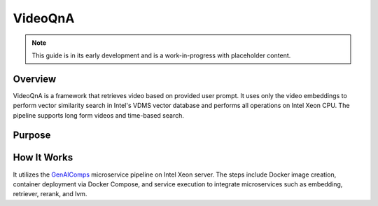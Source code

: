 .. _VideoQnA_Guide:

VideoQnA
#################

.. note:: This guide is in its early development and is a work-in-progress with
   placeholder content.

Overview
********

VideoQnA is a framework that retrieves video based on provided user prompt. It uses only the video embeddings to perform vector similarity search in Intel's VDMS vector database and performs all operations on Intel Xeon CPU. The pipeline supports long form videos and time-based search.

Purpose
*******

How It Works
************

It utilizes the `GenAIComps <https://github.com/opea-project/GenAIComps>`_ microservice pipeline on Intel Xeon server. The steps include Docker image creation, container deployment via Docker Compose, and service execution to integrate microservices such as embedding, retriever, rerank, and lvm.
